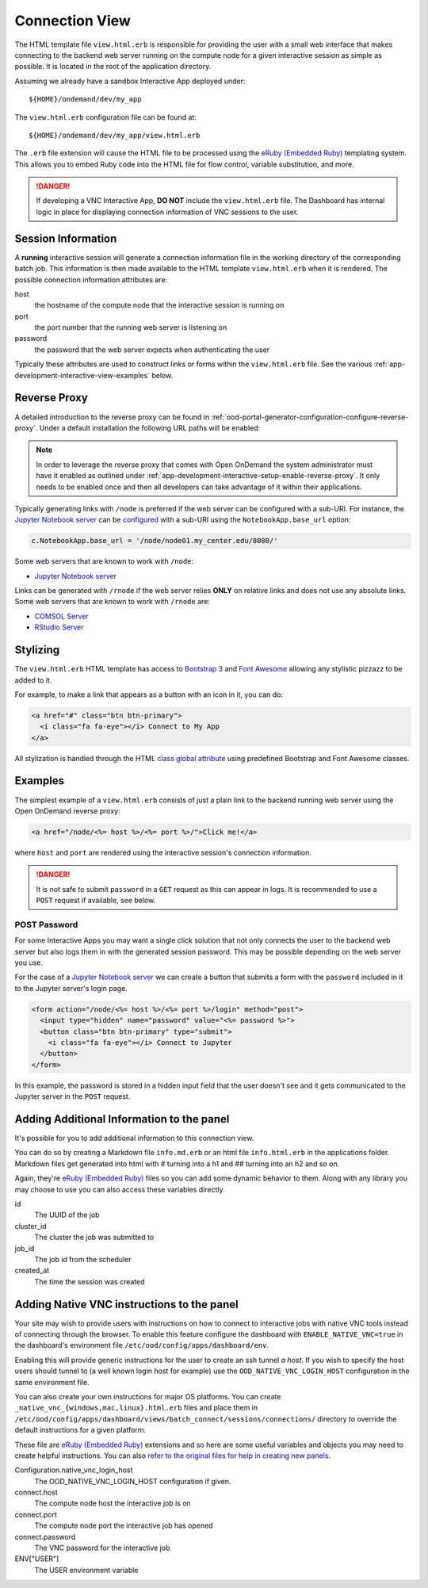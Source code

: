 .. _app-development-interactive-view:

Connection View
===============

The HTML template file ``view.html.erb`` is responsible for providing the user
with a small web interface that makes connecting to the backend web server
running on the compute node for a given interactive session as simple as
possible. It is located in the root of the application directory.

Assuming we already have a sandbox Interactive App deployed under::

  ${HOME}/ondemand/dev/my_app

The ``view.html.erb`` configuration file can be found at::

  ${HOME}/ondemand/dev/my_app/view.html.erb

The ``.erb`` file extension will cause the HTML file to be processed using the
`eRuby (Embedded Ruby)`_ templating system. This allows you to embed Ruby code
into the HTML file for flow control, variable substitution, and more.

.. danger::

   If developing a VNC Interactive App, **DO NOT** include the
   ``view.html.erb`` file. The Dashboard has internal logic in place for
   displaying connection information of VNC sessions to the user.

Session Information
-------------------

A **running** interactive session will generate a connection information file
in the working directory of the corresponding batch job. This information is
then made available to the HTML template ``view.html.erb`` when it is rendered.
The possible connection information attributes are:

host
  the hostname of the compute node that the interactive session is running on
port
  the port number that the running web server is listening on
password
  the password that the web server expects when authenticating the user

Typically these attributes are used to construct links or forms within the
``view.html.erb`` file. See the various
:ref:`app-development-interactive-view-examples` below.

Reverse Proxy
-------------

A detailed introduction to the reverse proxy can be found in
:ref:`ood-portal-generator-configuration-configure-reverse-proxy`. Under a
default installation the following URL paths will be enabled:

.. http:get:: /node/(host)/(port)(path)

   reverse proxies the request to the given ``host`` and ``port`` using the
   **full and untouched** URL request path

   Example
     By visiting the hypothetical link below::

       https://ondemand.my_center.edu/node/node01.my_center.edu/8080/index.html

     the following URL request::

       /node/node01.my_center.edu/8080/index.html

     is sent to the web server running on host ``node01.my_center.edu`` and
     port ``8080``.

.. http:get:: /rnode/(host)/(port)(path)

   reverse proxies the request to the given ``host`` and ``port`` using
   **ONLY** the ``path`` portion of the URL request path

   Example
     By visiting the hypothetical link below::

       https://ondemand.my_center.edu/rnode/node02.my_center.edu/5000/index.html

     the following URL request::

       /index.html

     is sent to the web server running on host ``node02.my_center.edu`` and
     port ``5000``.

.. note::

   In order to leverage the reverse proxy that comes with Open OnDemand the
   system administrator must have it enabled as outlined under
   :ref:`app-development-interactive-setup-enable-reverse-proxy`. It only needs
   to be enabled once and then all developers can take advantage of it within
   their applications.

Typically generating links with ``/node`` is preferred if the web server can be
configured with a sub-URI. For instance, the `Jupyter Notebook server`_ can be
`configured`_ with a sub-URI using the ``NotebookApp.base_url`` option:

.. code-block:: python

   c.NotebookApp.base_url = '/node/node01.my_center.edu/8080/'

Some web servers that are known to work with ``/node``:

- `Jupyter Notebook server`_

Links can be generated with ``/rnode`` if the web server relies **ONLY** on
relative links and does not use any absolute links. Some web servers that are
known to work with ``/rnode`` are:

- `COMSOL Server`_
- `RStudio Server`_

Stylizing
---------

The ``view.html.erb`` HTML template has access to `Bootstrap 3`_ and `Font
Awesome`_ allowing any stylistic pizzazz to be added to it.

For example, to make a link that appears as a button with an icon in it, you
can do:

.. code-block:: html

   <a href="#" class="btn btn-primary">
     <i class="fa fa-eye"></i> Connect to My App
   </a>

All stylization is handled through the HTML `class global attribute`_ using
predefined Bootstrap and Font Awesome classes.

.. _app-development-interactive-view-examples:

Examples
--------

The simplest example of a ``view.html.erb`` consists of just a plain link to
the backend running web server using the Open OnDemand reverse proxy:

.. code-block:: html+erb

   <a href="/node/<%= host %>/<%= port %>/">Click me!</a>

where ``host`` and ``port`` are rendered using the interactive session's
connection information.

.. danger::

   It is not safe to submit ``password`` in a ``GET`` request as this can
   appear in logs. It is recommended to use a ``POST`` request if available,
   see below.

POST Password
`````````````

For some Interactive Apps you may want a single click solution that not only
connects the user to the backend web server but also logs them in with the
generated session password. This may be possible depending on the web server
you use.

For the case of a `Jupyter Notebook server`_ we can create a button that
submits a form with the ``password`` included in it to the Jupyter server's
login page.

.. code-block:: html+erb

   <form action="/node/<%= host %>/<%= port %>/login" method="post">
     <input type="hidden" name="password" value="<%= password %>">
     <button class="btn btn-primary" type="submit">
       <i class="fa fa-eye"></i> Connect to Jupyter
     </button>
   </form>

In this example, the password is stored in a hidden input field that the user
doesn't see and it gets communicated to the Jupyter server in the ``POST``
request.

.. _bc_info_html_md_erb:

Adding Additional Information to the panel
------------------------------------------

It's possible for you to add additional information to this connection view.

You can do so by creating a Markdown file ``info.md.erb`` or an html file
``info.html.erb`` in the applications folder.  Markdown files get generated
into html with # turning into a h1 and ## turning into an h2 and so on.

Again, they're `eRuby (Embedded Ruby)`_ files so you can add some dynamic behavior
to them. Along with any library you may choose to use you can also access these
variables directly.

id
  The UUID of the job
cluster_id
  The cluster the job was submitted to
job_id
  The job id from the scheduler
created_at
  The time the session was created

.. _bc_native_vnc_view:

Adding Native VNC instructions to the panel
-------------------------------------------

Your site may wish to provide users with instructions on how to connect to
interactive jobs with native VNC tools instead of connecting through the browser.
To enable this feature configure the dashboard with ``ENABLE_NATIVE_VNC=true`` in
the dashboard's environment file ``/etc/ood/config/apps/dashboard/env``.

Enabling this will provide generic instructions for the user to create an ssh tunnel
*a host*. If you wish to specify the host users should tunnel to (a well known login
host for example) use the ``OOD_NATIVE_VNC_LOGIN_HOST`` configuration in the same
environment file.

You can also create your own instructions for major OS platforms. You can create
``_native_vnc_{windows,mac,linux}.html.erb`` files and place them in
``/etc/ood/config/apps/dashboard/views/batch_connect/sessions/connections/``
directory to override the default instructions for a given platform.

These file are `eRuby (Embedded Ruby)`_ extensions and so here are some useful
variables and objects you may need to create helpful instructions. You can also
`refer to the original files for help in creating new panels
<https://github.com/OSC/ondemand/tree/master/apps/dashboard/app/views/batch_connect/sessions/connections>`_.

Configuration.native_vnc_login_host
  The OOD_NATIVE_VNC_LOGIN_HOST configuration if given.
connect.host
  The compute node host the interactive job is on
connect.port
  The compute node port the interactive job has opened
connect.password
  The VNC password for the interactive job
ENV["USER"]
  The USER environment variable

.. _eruby (embedded ruby): https://en.wikipedia.org/wiki/ERuby
.. _jupyter notebook server: http://jupyter.readthedocs.io/en/latest/
.. _configured: http://jupyter-notebook.readthedocs.io/en/stable/config.html
.. _comsol server: https://www.comsol.com/comsol-server
.. _rstudio server: https://www.rstudio.com/products/rstudio-server/
.. _bootstrap 3: https://getbootstrap.com/docs/3.3/
.. _font awesome: https://fontawesome.com/
.. _class global attribute: https://developer.mozilla.org/en-US/docs/Web/HTML/Global_attributes/class
